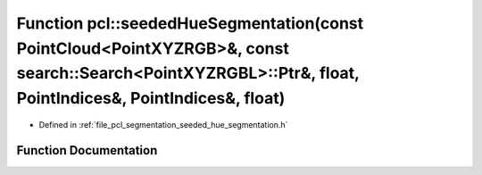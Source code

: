 .. _exhale_function_group__segmentation_1gaf25653016cc78d6cf7adad3651b0d7ed:

Function pcl::seededHueSegmentation(const PointCloud<PointXYZRGB>&, const search::Search<PointXYZRGBL>::Ptr&, float, PointIndices&, PointIndices&, float)
=========================================================================================================================================================

- Defined in :ref:`file_pcl_segmentation_seeded_hue_segmentation.h`


Function Documentation
----------------------


.. doxygenfunction:: pcl::seededHueSegmentation(const PointCloud<PointXYZRGB>&, const search::Search<PointXYZRGBL>::Ptr&, float, PointIndices&, PointIndices&, float)
